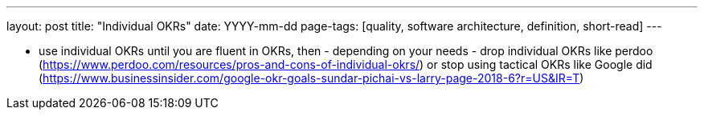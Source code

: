 ---
layout: post
title: "Individual OKRs"
date: YYYY-mm-dd
page-tags: [quality, software architecture, definition, short-read]
---

- use individual OKRs until you are fluent in OKRs, then - depending on your needs - drop individual OKRs like perdoo (https://www.perdoo.com/resources/pros-and-cons-of-individual-okrs/) or stop using tactical OKRs like Google did (https://www.businessinsider.com/google-okr-goals-sundar-pichai-vs-larry-page-2018-6?r=US&IR=T)